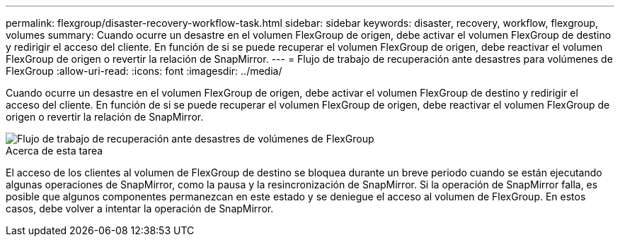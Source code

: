 ---
permalink: flexgroup/disaster-recovery-workflow-task.html 
sidebar: sidebar 
keywords: disaster, recovery, workflow, flexgroup, volumes 
summary: Cuando ocurre un desastre en el volumen FlexGroup de origen, debe activar el volumen FlexGroup de destino y redirigir el acceso del cliente. En función de si se puede recuperar el volumen FlexGroup de origen, debe reactivar el volumen FlexGroup de origen o revertir la relación de SnapMirror. 
---
= Flujo de trabajo de recuperación ante desastres para volúmenes de FlexGroup
:allow-uri-read: 
:icons: font
:imagesdir: ../media/


[role="lead"]
Cuando ocurre un desastre en el volumen FlexGroup de origen, debe activar el volumen FlexGroup de destino y redirigir el acceso del cliente. En función de si se puede recuperar el volumen FlexGroup de origen, debe reactivar el volumen FlexGroup de origen o revertir la relación de SnapMirror.

image::../media/flexgroup-dr-activation.gif[Flujo de trabajo de recuperación ante desastres de volúmenes de FlexGroup]

.Acerca de esta tarea
El acceso de los clientes al volumen de FlexGroup de destino se bloquea durante un breve periodo cuando se están ejecutando algunas operaciones de SnapMirror, como la pausa y la resincronización de SnapMirror. Si la operación de SnapMirror falla, es posible que algunos componentes permanezcan en este estado y se deniegue el acceso al volumen de FlexGroup. En estos casos, debe volver a intentar la operación de SnapMirror.
